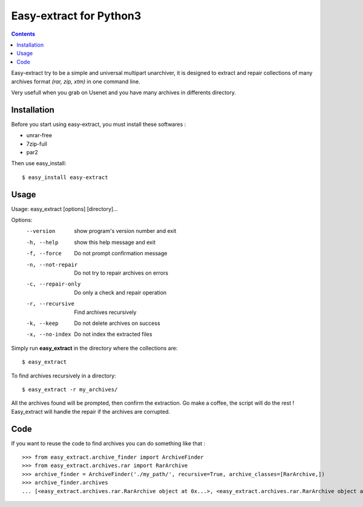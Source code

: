 Easy-extract for Python3
============

.. contents::

Easy-extract try to be a simple and universal multipart unarchiver,
it is designed to extract and repair collections of many archives format
*(rar, zip, xtm)* in one command line.

Very usefull when you grab on Usenet and you have many archives in differents directory.

Installation
------------

Before you start using easy-extract, you must install these softwares :

* unrar-free
* 7zip-full
* par2

Then use easy_install: ::

  $ easy_install easy-extract

Usage
-----

Usage: easy_extract [options] [directory]...

Options:
  --version          show program's version number and exit
  -h, --help         show this help message and exit
  -f, --force        Do not prompt confirmation message
  -n, --not-repair   Do not try to repair archives on errors
  -c, --repair-only  Do only a check and repair operation
  -r, --recursive    Find archives recursively
  -k, --keep         Do not delete archives on success
  -x, --no-index     Do not index the extracted files

Simply run **easy_extract** in the directory where the collections are: ::

  $ easy_extract

To find archives recursively in a directory: ::

  $ easy_extract -r my_archives/

All the archives found will be prompted, then confirm the extraction.
Go make a coffee, the script will do the rest !
Easy_extract will handle the repair if the archives are corrupted.

Code
----

If you want to reuse the code to find archives you can do something like that : ::

  >>> from easy_extract.archive_finder import ArchiveFinder
  >>> from easy_extract.archives.rar import RarArchive
  >>> archive_finder = ArchiveFinder('./my_path/', recursive=True, archive_classes=[RarArchive,])
  >>> archive_finder.archives
  ... [<easy_extract.archives.rar.RarArchive object at 0x...>, <easy_extract.archives.rar.RarArchive object at 0x...>]
